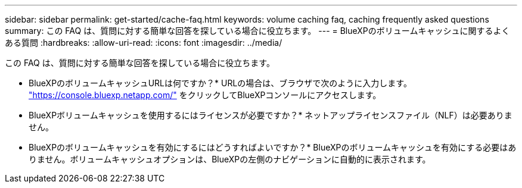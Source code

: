 ---
sidebar: sidebar 
permalink: get-started/cache-faq.html 
keywords: volume caching faq, caching frequently asked questions 
summary: この FAQ は、質問に対する簡単な回答を探している場合に役立ちます。 
---
= BlueXPのボリュームキャッシュに関するよくある質問
:hardbreaks:
:allow-uri-read: 
:icons: font
:imagesdir: ../media/


[role="lead"]
この FAQ は、質問に対する簡単な回答を探している場合に役立ちます。

* BlueXPのボリュームキャッシュURLは何ですか？*
URLの場合は、ブラウザで次のように入力します。 https://console.bluexp.netapp.com/["https://console.bluexp.netapp.com/"^] をクリックしてBlueXPコンソールにアクセスします。

* BlueXPボリュームキャッシュを使用するにはライセンスが必要ですか？*
ネットアップライセンスファイル（NLF）は必要ありません。

* BlueXPのボリュームキャッシュを有効にするにはどうすればよいですか？*
BlueXPのボリュームキャッシュを有効にする必要はありません。ボリュームキャッシュオプションは、BlueXPの左側のナビゲーションに自動的に表示されます。
